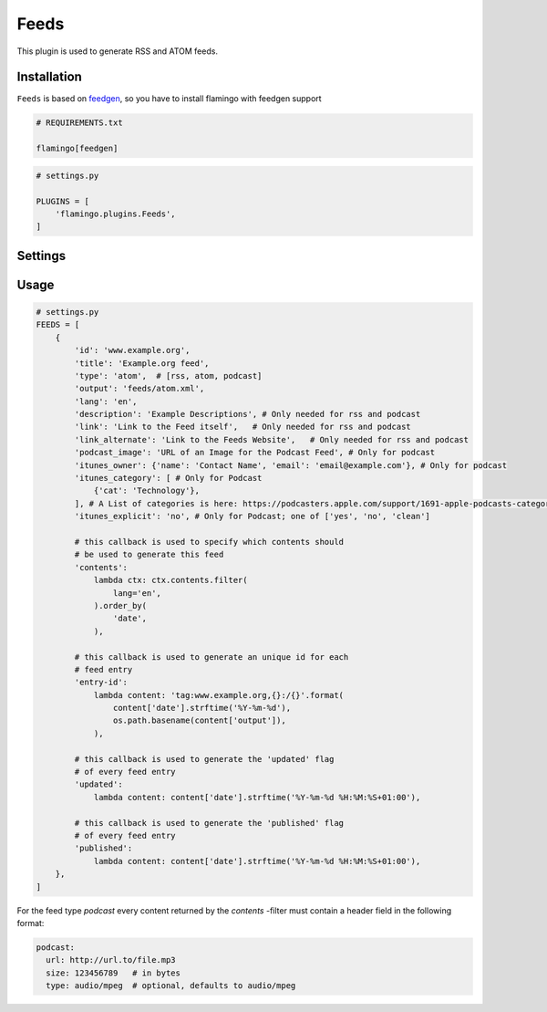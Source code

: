 

Feeds
=====

This plugin is used to generate RSS and ATOM feeds.


Installation
------------

``Feeds`` is based on `feedgen <https://feedgen.kiesow.be/>`_, so you have
to install flamingo with feedgen support

.. code-block:: txt

    # REQUIREMENTS.txt

    flamingo[feedgen]

.. code-block:: python

    # settings.py

    PLUGINS = [
        'flamingo.plugins.Feeds',
    ]


Settings
--------

.. raw-setting::

    FEEDS_DOMAIN = '/'

    All urls mentioned in feed items will be relative to this domain

.. raw-setting::

    FEEDS = []


Usage
-----

.. code-block:: python

    # settings.py
    FEEDS = [
        {
            'id': 'www.example.org',
            'title': 'Example.org feed',
            'type': 'atom',  # [rss, atom, podcast]
            'output': 'feeds/atom.xml',
            'lang': 'en',
            'description': 'Example Descriptions', # Only needed for rss and podcast
            'link': 'Link to the Feed itself',   # Only needed for rss and podcast
            'link_alternate': 'Link to the Feeds Website',   # Only needed for rss and podcast
            'podcast_image': 'URL of an Image for the Podcast Feed', # Only for podcast
            'itunes_owner': {'name': 'Contact Name', 'email': 'email@example.com'}, # Only for podcast
            'itunes_category': [ # Only for Podcast
                {'cat': 'Technology'},
            ], # A List of categories is here: https://podcasters.apple.com/support/1691-apple-podcasts-categories
            'itunes_explicit': 'no', # Only for Podcast; one of ['yes', 'no', 'clean']

            # this callback is used to specify which contents should
            # be used to generate this feed
            'contents':
                lambda ctx: ctx.contents.filter(
                    lang='en',
                ).order_by(
                    'date',
                ),

            # this callback is used to generate an unique id for each
            # feed entry
            'entry-id':
                lambda content: 'tag:www.example.org,{}:/{}'.format(
                    content['date'].strftime('%Y-%m-%d'),
                    os.path.basename(content['output']),
                ),

            # this callback is used to generate the 'updated' flag
            # of every feed entry
            'updated':
                lambda content: content['date'].strftime('%Y-%m-%d %H:%M:%S+01:00'),

            # this callback is used to generate the 'published' flag
            # of every feed entry
            'published':
                lambda content: content['date'].strftime('%Y-%m-%d %H:%M:%S+01:00'),
        },
    ]


For the feed type `podcast` every content returned by the `contents` -filter must contain a header
field in the following format:

.. code-block:: python

    podcast:
      url: http://url.to/file.mp3
      size: 123456789   # in bytes
      type: audio/mpeg  # optional, defaults to audio/mpeg